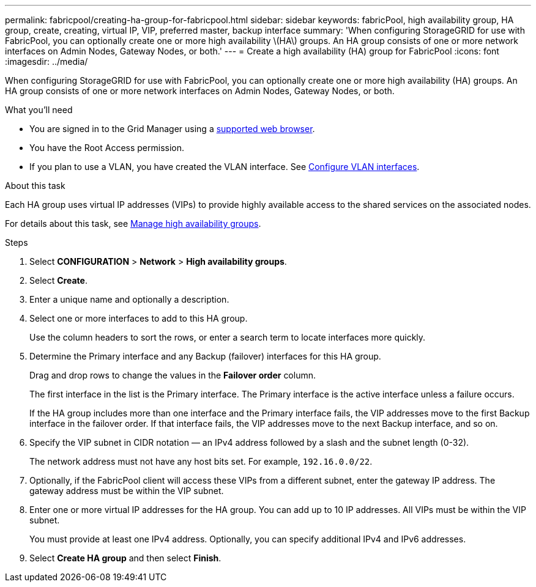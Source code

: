 ---
permalink: fabricpool/creating-ha-group-for-fabricpool.html
sidebar: sidebar
keywords: fabricPool, high availability group, HA group, create, creating, virtual IP, VIP, preferred master, backup interface
summary: 'When configuring StorageGRID for use with FabricPool, you can optionally create one or more high availability \(HA\) groups. An HA group consists of one or more network interfaces on Admin Nodes, Gateway Nodes, or both.'
---
= Create a high availability (HA) group for FabricPool
:icons: font
:imagesdir: ../media/

[.lead]
When configuring StorageGRID for use with FabricPool, you can optionally create one or more high availability (HA) groups. An HA group consists of one or more network interfaces on Admin Nodes, Gateway Nodes, or both.

.What you'll need
* You are signed in to the Grid Manager using a xref:../admin/web-browser-requirements.adoc[supported web browser].
* You have the Root Access permission.
* If you plan to use a VLAN, you have created the VLAN interface. See xref:../admin/configure-vlan-interfaces.adoc[Configure VLAN interfaces].

.About this task
Each HA group uses virtual IP addresses (VIPs) to provide highly available access to the shared services on the associated nodes.

For details about this task, see xref:../admin/managing-high-availability-groups.adoc[Manage high availability groups].

.Steps
. Select *CONFIGURATION* > *Network* > *High availability groups*.
. Select *Create*.
. Enter a unique name and optionally a description.
. Select one or more interfaces to add to this HA group.
+
Use the column headers to sort the rows, or enter a search term to locate interfaces more quickly.

. Determine the Primary interface and any Backup (failover) interfaces for this HA group.
+
Drag and drop rows to change the values in the *Failover order* column.
+
The first interface in the list is the Primary interface. The Primary interface is the active interface unless a failure occurs.
+
If the HA group includes more than one interface and the Primary interface fails, the VIP addresses move to the first Backup interface in the failover order. If that interface fails, the VIP addresses move to the next Backup interface, and so on.

. Specify the VIP subnet in CIDR notation &mdash; an IPv4 address followed by a slash and the subnet length (0-32).
+
The network address must not have any host bits set. For example, `192.16.0.0/22`.

. Optionally, if the FabricPool client will access these VIPs from a different subnet, enter the gateway IP address. The gateway address must be within the VIP subnet.

. Enter one or more virtual IP addresses for the HA group. You can add up to 10 IP addresses. All VIPs must be within the VIP subnet.
+
You must provide at least one IPv4 address. Optionally, you can specify additional IPv4 and IPv6 addresses.

. Select *Create HA group* and then select *Finish*.
